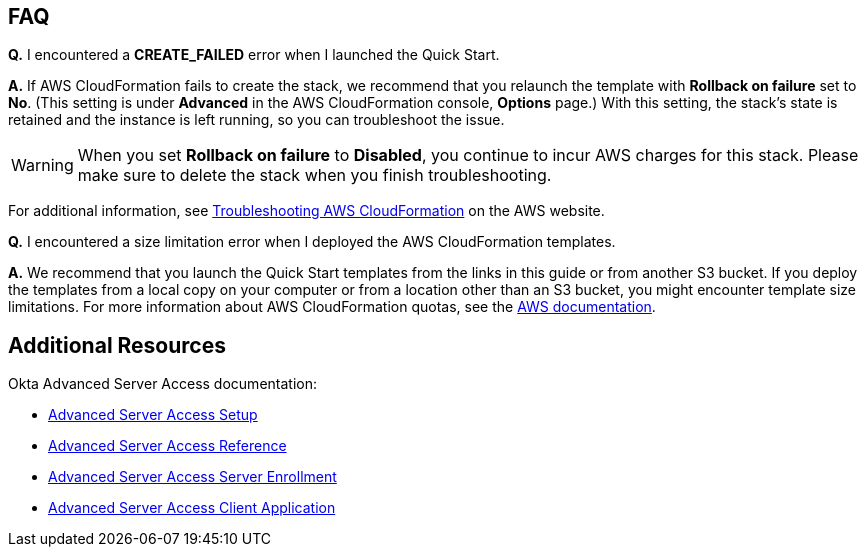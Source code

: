 // Add any tips or answers to anticipated questions. This could include the following troubleshooting information. If you don’t have any other Q&A to add, change “FAQ” to “Troubleshooting.”

== FAQ

*Q.* I encountered a *CREATE_FAILED* error when I launched the Quick Start.

*A.* If AWS CloudFormation fails to create the stack, we recommend that you relaunch the template with *Rollback on failure* set to *No*. (This setting is under *Advanced* in the AWS CloudFormation console, *Options* page.) With this setting, the stack’s state is retained and the instance is left running, so you can troubleshoot the issue.

WARNING: When you set *Rollback on failure* to *Disabled*, you continue to incur AWS charges for this stack. Please make sure to delete the stack when you finish troubleshooting.

For additional information, see https://docs.aws.amazon.com/AWSCloudFormation/latest/UserGuide/troubleshooting.html[Troubleshooting AWS CloudFormation^] on the AWS website.

*Q.* I encountered a size limitation error when I deployed the AWS CloudFormation templates.

*A.* We recommend that you launch the Quick Start templates from the links in this guide or from another S3 bucket. If you deploy the templates from a local copy on your computer or from a location other than an S3 bucket, you might encounter template size limitations. For more information about AWS CloudFormation quotas, see the http://docs.aws.amazon.com/AWSCloudFormation/latest/UserGuide/cloudformation-limits.html[AWS documentation^].

//*Q.* The EC2 instances deployed in the stack do not show up in my Okta Advanced Server Access Dashboard

//*A.* TODO

//*Q.* I am unable to SSH into the deployed EC2 instances

//*A.* TODO

== Additional Resources

Okta Advanced Server Access documentation:

- https://help.okta.com/en/prod/Content/Topics/Adv_Server_Access/docs/setup/introduction.htm[Advanced Server Access Setup]
- https://help.okta.com/en/prod/Content/Topics/Adv_Server_Access/docs/concepts.htm[Advanced Server Access Reference]
- https://help.okta.com/en/prod/Content/Topics/Adv_Server_Access/docs/sftd.htm[Advanced Server Access Server Enrollment]
- https://help.okta.com/en/prod/Content/Topics/Adv_Server_Access/docs/sft.htm[Advanced Server Access Client Application]
